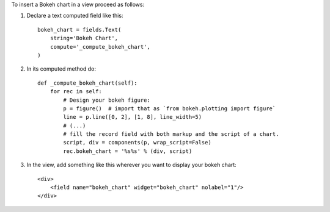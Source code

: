 To insert a Bokeh chart in a view proceed as follows:

#. Declare a text computed field like this::

    bokeh_chart = fields.Text(
        string='Bokeh Chart',
        compute='_compute_bokeh_chart',
    )

#. In its computed method do::

    def _compute_bokeh_chart(self):
        for rec in self:
            # Design your bokeh figure:
            p = figure()  # import that as `from bokeh.plotting import figure`
            line = p.line([0, 2], [1, 8], line_width=5)
            # (...)
            # fill the record field with both markup and the script of a chart.
            script, div = components(p, wrap_script=False)
            rec.bokeh_chart = '%s%s' % (div, script)

#. In the view, add something like this wherever you want to display your
   bokeh chart::

    <div>
        <field name="bokeh_chart" widget="bokeh_chart" nolabel="1"/>
    </div>
